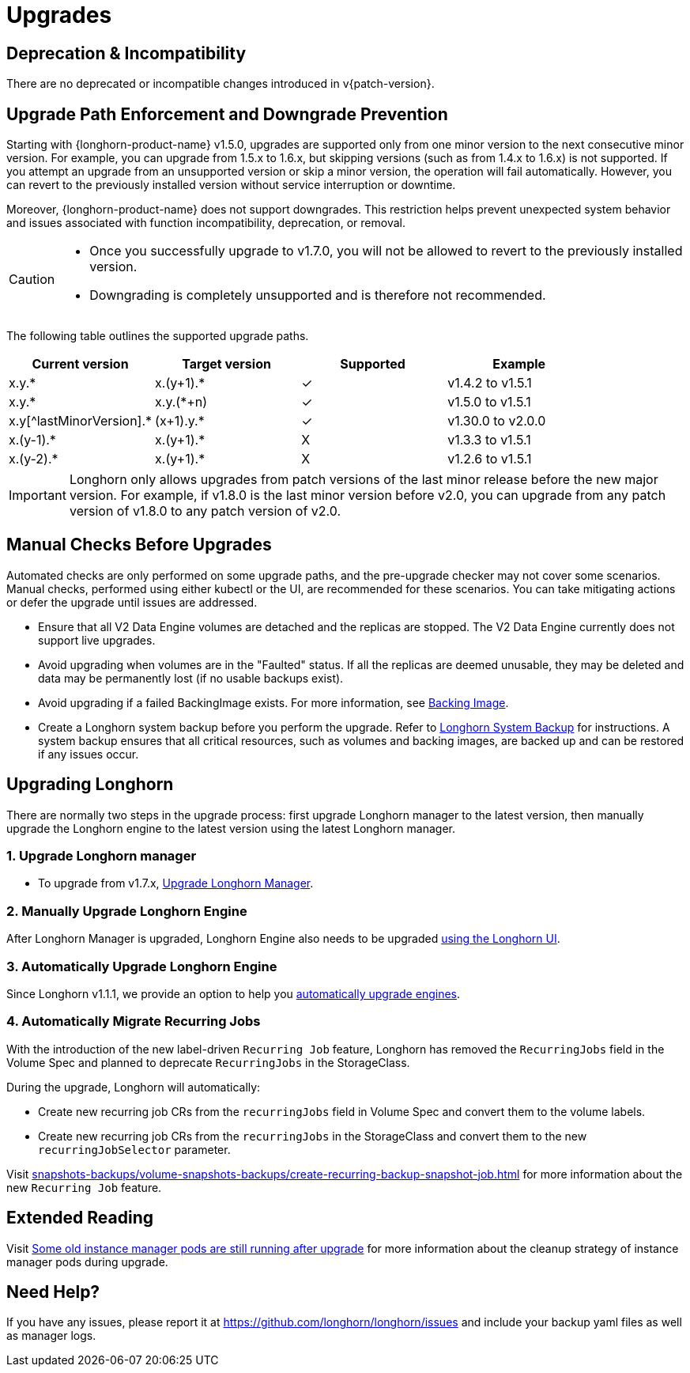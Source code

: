 = Upgrades
:doctype: book
:current-version: {page-component-version}

== Deprecation & Incompatibility

There are no deprecated or incompatible changes introduced in v{patch-version}.

== Upgrade Path Enforcement and Downgrade Prevention

Starting with {longhorn-product-name} v1.5.0, upgrades are supported only from one minor version to the next consecutive minor version. For example, you can upgrade from 1.5.x to 1.6.x, but skipping versions (such as from 1.4.x to 1.6.x) is not supported. If you attempt an upgrade from an unsupported version or skip a minor version, the operation will fail automatically. However, you can revert to the previously installed version without service interruption or downtime.

Moreover, {longhorn-product-name} does not support downgrades. This restriction helps prevent unexpected system behavior and issues associated with function incompatibility, deprecation, or removal.

[CAUTION]
====
* Once you successfully upgrade to v1.7.0, you will not be allowed to revert to the previously installed version.
* Downgrading is completely unsupported and is therefore not recommended.
====

The following table outlines the supported upgrade paths.

[cols="^,^,^,^"]
|===
| Current version | Target version | Supported | Example

| x.y.*
| x.(y+1).*
| ✓
| v1.4.2  to  v1.5.1

| x.y.*
| x.y.(*+n)
| ✓
| v1.5.0  to  v1.5.1

| x.y[^lastMinorVersion].*
| (x+1).y.*
| ✓
| v1.30.0 to  v2.0.0

| x.(y-1).*
| x.(y+1).*
| X
| v1.3.3  to  v1.5.1

| x.(y-2).*
| x.(y+1).*
| X
| v1.2.6  to  v1.5.1
|===

[IMPORTANT]
====
Longhorn only allows upgrades from patch versions of the last minor release before the new major version. For example, if v1.8.0 is the last minor version before v2.0, you can upgrade from any patch version of v1.8.0 to any patch version of v2.0.
====

== Manual Checks Before Upgrades

Automated checks are only performed on some upgrade paths, and the pre-upgrade checker may not cover some scenarios. Manual checks, performed using either kubectl or the UI, are recommended for these scenarios. You can take mitigating actions or defer the upgrade until issues are addressed.

* Ensure that all V2 Data Engine volumes are detached and the replicas are stopped. The V2 Data Engine currently does not support live upgrades.
* Avoid upgrading when volumes are in the "Faulted" status. If all the replicas are deemed unusable, they may be deleted and data may be permanently lost (if no usable backups exist).
* Avoid upgrading if a failed BackingImage exists. For more information, see xref:volumes/backing-images/backing-images.adoc[Backing Image].
* Create a Longhorn system backup before you perform the upgrade. Refer to xref:snapshots-backups/system-backups/create-system-backup.adoc[Longhorn System Backup] for instructions. A system backup ensures that all critical resources, such as volumes and backing images, are backed up and can be restored if any issues occur.

== Upgrading Longhorn

There are normally two steps in the upgrade process: first upgrade Longhorn manager to the latest version, then manually upgrade the Longhorn engine to the latest version using the latest Longhorn manager.

=== 1. Upgrade Longhorn manager

* To upgrade from v1.7.x, xref:upgrades/longhorn-components/upgrade-longhorn-manager.adoc[Upgrade Longhorn Manager].

=== 2. Manually Upgrade Longhorn Engine

After Longhorn Manager is upgraded, Longhorn Engine also needs to be upgraded xref:upgrades/longhorn-components/manually-upgrade-engine.adoc[using the Longhorn UI].

=== 3. Automatically Upgrade Longhorn Engine

Since Longhorn v1.1.1, we provide an option to help you xref:upgrades/longhorn-components/auto-upgrade-engine.adoc[automatically upgrade engines].

=== 4. Automatically Migrate Recurring Jobs

With the introduction of the new label-driven `Recurring Job` feature, Longhorn has removed the `RecurringJobs` field in the Volume Spec and planned to deprecate `RecurringJobs` in the StorageClass.

During the upgrade, Longhorn will automatically:

* Create new recurring job CRs from the `recurringJobs` field in Volume Spec and convert them to the volume labels.
* Create new recurring job CRs from the `recurringJobs` in the StorageClass and convert them to the new `recurringJobSelector` parameter.

Visit xref:snapshots-backups/volume-snapshots-backups/create-recurring-backup-snapshot-job.adoc[] for more information about the new `Recurring Job` feature.

== Extended Reading

Visit https://longhorn.io/kb/troubleshooting-some-old-instance-manager-pods-are-still-running-after-upgrade[Some old instance manager pods are still running after upgrade] for more information about the cleanup strategy of instance manager pods during upgrade.

== Need Help?

If you have any issues, please report it at
https://github.com/longhorn/longhorn/issues and include your backup yaml files
as well as manager logs.

